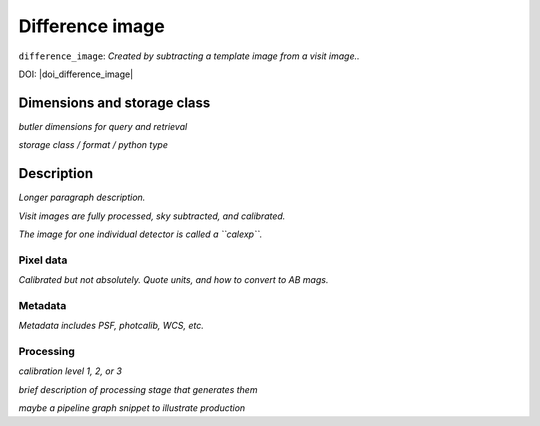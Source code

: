 .. _images-difference-image:

################
Difference image
################

``difference_image``: *Created by subtracting a template image from a visit image..*

DOI: |doi_difference_image|


Dimensions and storage class
----------------------------

*butler dimensions for query and retrieval*

*storage class / format / python type*


Description
-----------

*Longer paragraph description.*

*Visit images are fully processed, sky subtracted, and calibrated.*

*The image for one individual detector is called a ``calexp``.*

Pixel data
^^^^^^^^^^

*Calibrated but not absolutely. Quote units, and how to convert to AB mags.*

Metadata
^^^^^^^^

*Metadata includes PSF, photcalib, WCS, etc.*

Processing
^^^^^^^^^^

*calibration level 1, 2, or 3*

*brief description of processing stage that generates them*

*maybe a pipeline graph snippet to illustrate production*

